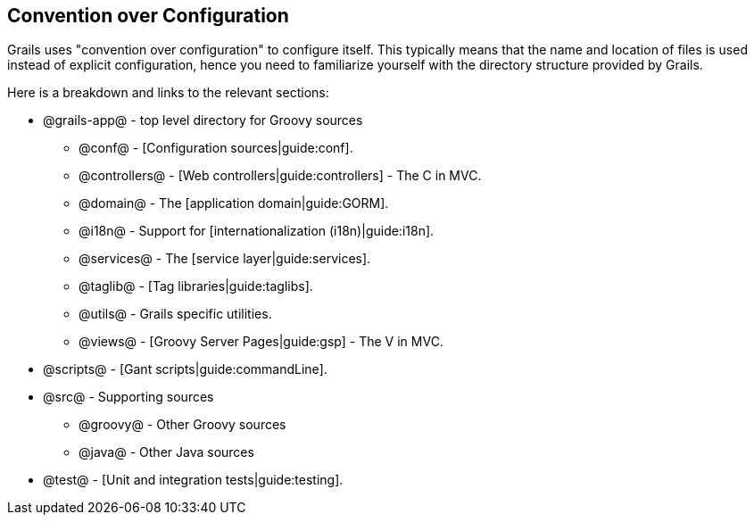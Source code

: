 == Convention over Configuration

Grails uses "convention over configuration" to configure itself. This typically means that the name and location of files is used instead of explicit configuration, hence you need to familiarize yourself with the directory structure provided by Grails.

Here is a breakdown and links to the relevant sections:

* @grails-app@ - top level directory for Groovy sources
** @conf@ - [Configuration sources|guide:conf].
** @controllers@ - [Web controllers|guide:controllers] - The C in MVC.
** @domain@ - The [application domain|guide:GORM].
** @i18n@ - Support for [internationalization (i18n)|guide:i18n].
** @services@ - The [service layer|guide:services].
** @taglib@ - [Tag libraries|guide:taglibs].
** @utils@ - Grails specific utilities.
** @views@ - [Groovy Server Pages|guide:gsp] - The V in MVC.
* @scripts@ - [Gant scripts|guide:commandLine].
* @src@ - Supporting sources
** @groovy@ - Other Groovy sources
** @java@ - Other Java sources
* @test@  - [Unit and integration tests|guide:testing].

